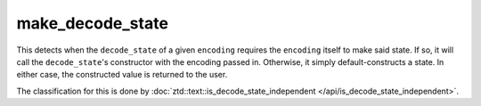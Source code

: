 .. =============================================================================
..
.. ztd.text
.. Copyright © 2022-2023 JeanHeyd "ThePhD" Meneide and Shepherd's Oasis, LLC
.. Contact: opensource@soasis.org
..
.. Commercial License Usage
.. Licensees holding valid commercial ztd.text licenses may use this file in
.. accordance with the commercial license agreement provided with the
.. Software or, alternatively, in accordance with the terms contained in
.. a written agreement between you and Shepherd's Oasis, LLC.
.. For licensing terms and conditions see your agreement. For
.. further information contact opensource@soasis.org.
..
.. Apache License Version 2 Usage
.. Alternatively, this file may be used under the terms of Apache License
.. Version 2.0 (the "License") for non-commercial use; you may not use this
.. file except in compliance with the License. You may obtain a copy of the
.. License at
..
.. https://www.apache.org/licenses/LICENSE-2.0
..
.. Unless required by applicable law or agreed to in writing, software
.. distributed under the License is distributed on an "AS IS" BASIS,
.. WITHOUT WARRANTIES OR CONDITIONS OF ANY KIND, either express or implied.
.. See the License for the specific language governing permissions and
.. limitations under the License.
..
.. =============================================================================>

make_decode_state
=================

This detects when the ``decode_state`` of a given ``encoding`` requires the ``encoding`` itself to make said state. If so, it will call the ``decode_state``\ 's constructor with the encoding passed in. Otherwise, it simply default-constructs a state. In either case, the constructed value is returned to the user.

The classification for this is done by :doc:`ztd::text::is_decode_state_independent </api/is_decode_state_independent>`.

.. doxygenfunction:: ztd::text::make_decode_state

.. doxygenfunction:: ztd::text::make_decode_state_with
